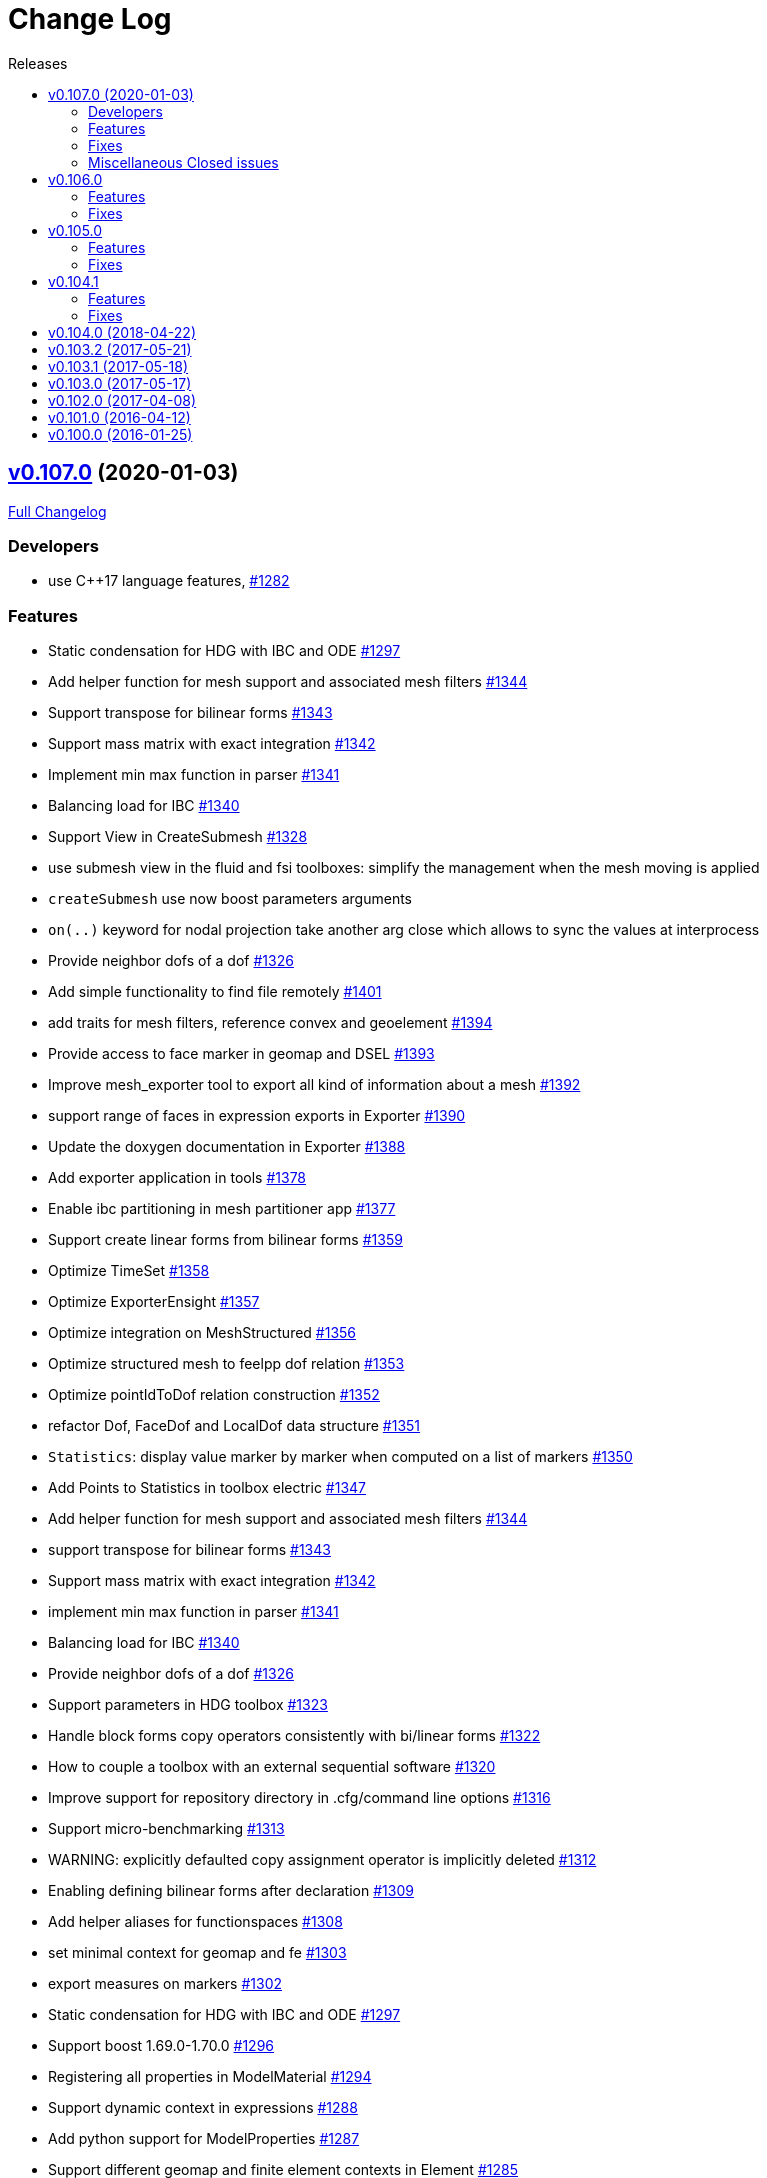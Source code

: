// -*- mode: adoc -*-
[[change-log]]
= Change Log
:toc: left
:toc-title: Releases
:toclevels: 2
:pp: {plus}{plus}
:feelpp: Feel{pp}
:uri-issue: https://github.com/feelpp/feelpp/issues
:uri-pull: https://github.com/feelpp/feelpp/pull
:uri-toolbox-issue: https://github.com/feelpp/toolbox/issues


[[v0.106.0-2019-02-05]]
== https://github.com/feelpp/feelpp/tree/v0.107.0[v0.107.0] (2020-01-03)

https://github.com/feelpp/feelpp/compare/v0.106.0...v0.107.0[Full Changelog]

=== Developers

* use C++17 language features, {uri-issue}/1282[#1282]

=== Features

* Static condensation for HDG with IBC and ODE {uri-issue}/1297[#1297]
* Add helper function for mesh support and associated mesh filters {uri-issue}/1344[#1344]
* Support transpose for bilinear forms {uri-issue}/1343[#1343]
* Support mass matrix with exact integration {uri-issue}/1342[#1342]
* Implement min max function in parser {uri-issue}/1341[#1341]
* Balancing load for IBC {uri-issue}/1340[#1340]
* Support View in CreateSubmesh {uri-issue}/1328[#1328]
* use submesh view in the fluid and fsi toolboxes: simplify the management when the mesh moving is applied
* `createSubmesh` use now boost parameters arguments
* `on(..)` keyword for nodal projection take another arg close which allows to sync the values at interprocess
* Provide neighbor dofs of a dof {uri-issue}/1326[#1326]
* Add simple functionality to find file remotely {uri-issue}/1401[#1401]
* add traits for mesh filters, reference convex and geoelement {uri-issue}/1394[#1394]
* Provide access to face marker in geomap and DSEL {uri-issue}/1393[#1393]
* Improve mesh_exporter tool to export all kind of information about a mesh {uri-issue}/1392[#1392]
* support range of faces in expression exports in Exporter {uri-issue}/1390[#1390]
* Update the doxygen documentation in Exporter {uri-issue}/1388[#1388]
* Add exporter application in tools {uri-issue}/1378[#1378]
* Enable ibc partitioning in mesh partitioner app {uri-issue}/1377[#1377]
* Support create linear forms from bilinear forms  {uri-issue}/1359[#1359]
* Optimize TimeSet {uri-issue}/1358[#1358]
* Optimize ExporterEnsight  {uri-issue}/1357[#1357]
* Optimize integration on MeshStructured {uri-issue}/1356[#1356]
* Optimize structured mesh to feelpp dof relation {uri-issue}/1353[#1353]
* Optimize pointIdToDof relation construction {uri-issue}/1352[#1352]
* refactor Dof, FaceDof and LocalDof data structure {uri-issue}/1351[#1351]
* `Statistics`: display value marker by marker when computed on a list of markers {uri-issue}/1350[#1350]
* Add Points to Statistics in toolbox electric {uri-issue}/1347[#1347]
* Add helper function for mesh support and associated mesh filters {uri-issue}/1344[#1344]
* support transpose for bilinear forms {uri-issue}/1343[#1343]
* Support mass matrix with exact integration {uri-issue}/1342[#1342]
* implement min max function in parser {uri-issue}/1341[#1341]
* Balancing load for IBC  {uri-issue}/1340[#1340]
* Provide neighbor dofs of a dof {uri-issue}/1326[#1326]
* Support parameters in HDG toolbox  {uri-issue}/1323[#1323]
* Handle block forms copy operators consistently with bi/linear forms {uri-issue}/1322[#1322]
* How to couple a toolbox with an external sequential software {uri-issue}/1320[#1320]
* Improve support for repository directory in .cfg/command line options {uri-issue}/1316[#1316]
* Support micro-benchmarking {uri-issue}/1313[#1313]
* WARNING: explicitly defaulted copy assignment operator is implicitly deleted     {uri-issue}/1312[#1312]
* Enabling defining bilinear forms after declaration {uri-issue}/1309[#1309]
* Add helper aliases for functionspaces {uri-issue}/1308[#1308]
* set minimal context for geomap and fe {uri-issue}/1303[#1303]
* export measures on markers {uri-issue}/1302[#1302]
* Static condensation for HDG with IBC and ODE {uri-issue}/1297[#1297]
* Support boost 1.69.0-1.70.0 {uri-issue}/1296[#1296]
* Registering all properties in ModelMaterial {uri-issue}/1294[#1294]
* Support dynamic context in expressions {uri-issue}/1288[#1288]
* Add python support for ModelProperties  {uri-issue}/1287[#1287]
* Support different geomap and finite element contexts in Element {uri-issue}/1285[#1285]
* Bump up C{pp} language level to C{pp}17 {uri-issue}/1282[#1282]
* Update address sanitizer support {uri-issue}/1281[#1281]
* Implement update function in snes solver {uri-issue}/1277[#1277]
* Add MSO4SC blueprints for Feel{pp} toolboxes {uri-issue}/1176[#1176]
* Add += -= operators with piecewise constant functions to elements of function spaces   {uri-issue}/1088[#1088]
* Add concurrency in bilinear forms {uri-issue}/1057[#1057]
* provide normal component evaluation of an expression in the language {uri-issue}/1014[#1014]
* performance drop in integrals on internal faces between data on different but related meshes {uri-issue}/1011[#1011]
* Re-organization of code in benchmarks {uri-issue}/1001[#1001]
* support task parallelism in StaticCondensation {uri-issue}/1000[#1000]
* Describe simulation using json {uri-issue}/943[#943]
* Perform performance assessment of HDG/Static Condensation framework {uri-issue}/910[#910]
* Create function space from a range of elements {uri-issue}/884[#884]
* Support Holo3 Binary Files {uri-issue}/831[#831]
* Support HDG Stencil {uri-issue}/819[#819]
* testsuite {uri-issue}/778[#778]
* support Eigen::Tensor to handle high dimensional tensor computations in finite element {uri-issue}/739[#739]
* bdf - default behavior {uri-issue}/726[#726]
* Cmake does not warn when libcln is not found.
{uri-issue}/680[#680]
* Reporting framework {uri-issue}/607[#607]
* Support cereal for serialization rather than boost.serialisation {uri-issue}/487[#487]
* add `altitude\(\)` keyword {uri-issue}/468[#468]
* data directory {uri-issue}/432[#432]
* Support MKL (starting from v11) {uri-issue}/420[#420]
* Improve Navier-Stokes solver benchmark {uri-issue}/347[#347]
* Special compliant treatment  {uri-issue}/316[#316]
* Support for material conditions framework {uri-issue}/285[#285]
* Support for boundary condition framework {uri-issue}/284[#284]
* Refactor CRB/Model interface {uri-issue}/283[#283]
* Reduce compilation memory footprint {uri-issue}/279[#279]
* Refactor GeoTool {uri-issue}/277[#277]
* Refactor GeoND, GeoEntity and GeoElement {uri-issue}/235[#235]
* Port Feel{pp} on Windows {uri-issue}/65[#65]
* Feature/exporter timeset refactoring {uri-pull}/1380[#1380] (https://github.com/vincentchabannes[vincentchabannes])
* Optimize/holo3 {uri-pull}/1360[#1360] (https://github.com/prudhomm[prudhomm])
* Feature/sc geomap #1297 {uri-pull}/1330[#1330] (https://github.com/prudhomm[prudhomm])




=== Fixes

* [**feelpp**] refactoring of OperatorLagrangeP1 see {uri-pull}/1331[#1331]
* [**feelpp**] fixes {uri-pull}/1335[#1335]
* [**feelpp**] fixes {uri-pull}/1071[#1071]
* [**feelpp**] reduce memory footprint in mesh {uri-issue}/1317[#1317] : measures are only stored for elements entity, other sub-entities compute measure on the fly.
* Support clang 9 {uri-issue}/1386[#1386]
* Support PETSc 3.10, 3.11 and 3.12 {uri-issue}/1385[#1385]
* expression compiler should default to g{pp}  {uri-issue}/1383[#1383]
* Installation of python scripts in quickstart is broken {uri-issue}/1382[#1382]
* Option `gmsh.scale` doesn't work when a mesh is load with a geo file {uri-issue}/1366[#1366]
* Trim special characters in CSV files {uri-issue}/1345[#1345]
* Bug in OperatorInterpolation in case of sibling meshes {uri-issue}/1319[#1319]
* bug in operator+= when applying it on self {uri-issue}/1310[#1310]
* FluidMechanics toolbox crashes with Stokes model {uri-issue}/1306[#1306]
* Support C{pp}17 with libc{pp} {uri-issue}/1299[#1299]
* Integral Boundary Condition in parallel fail in sc-geomap {uri-issue}/1290[#1290]
* Buildkite pipelines do not fail on failures {uri-issue}/1283[#1283]
* MUMPS support  is broken in parallel on ubuntu/cosmic with petsc 3.9 {uri-issue}/1276[#1276]
* Support boost 1.68 {uri-issue}/1247[#1247]
* Multifluid test case broken  {uri-issue}/1199[#1199]
* singularity build fails {uri-issue}/1044[#1044]
* Travis report successful build whereas the build failed {uri-issue}/1015[#1015]
* Review and fix Octave wrappers {uri-issue}/850[#850]
* matMatMult (petsc) {uri-issue}/789[#789]
* Exporter ensightgold with option ensightgold.save-face {uri-issue}/665[#665]
* Troubles with ginac on macos/macport {uri-issue}/522[#522]
* FTE in test_solve_leak  in parallel {uri-issue}/265[#265]
* Gmsh refine by splitting is buggy in 3D {uri-issue}/175[#175]
* CDash {uri-issue}/141[#141]

=== Miscellaneous Closed issues

* Clean fmu/fmi support and support FMI generated by OpenModelica 1.13/1.14 https://github.com/feelpp/feelpp/issues/1399[#1399]
* thermoelectric toolbox test fails in nonlinear https://github.com/feelpp/feelpp/issues/1398[#1398]
* Add FMILib as contrib submodule https://github.com/feelpp/feelpp/issues/1397[#1397]
* add mesh_exporter tool documentation https://github.com/feelpp/feelpp/issues/1391[#1391]
* Add support for parameters in Statistics expression https://github.com/feelpp/feelpp/issues/1355[#1355]
* feelpp_toolbox_thermoelectric fails with 2 domains (1 for electric, 2 for electric) https://github.com/feelpp/feelpp/issues/1339[#1339]
* Running  feelpp_toolbox_thermoelectric with --case.config-file crash https://github.com/feelpp/feelpp/issues/1338[#1338]
* bug in dynamic context expression https://github.com/feelpp/feelpp/issues/1335[#1335]
* HDG toolbox : Robin BC yielding high error https://github.com/feelpp/feelpp/issues/1333[#1333]
* Support View in CreateSubmesh https://github.com/feelpp/feelpp/issues/1328[#1328]
* Sympy generates numbers with L suffix not supported by Ginac https://github.com/feelpp/feelpp/issues/1321[#1321]
* Configure line search type in snes with the command line https://github.com/feelpp/feelpp/issues/1311[#1311]
* Setting the options prefix for the HDG toolbox apps https://github.com/feelpp/feelpp/issues/1292[#1292]
* Add test for polynomial context https://github.com/feelpp/feelpp/issues/1286[#1286]
* Problem with FeelFMI - wrong results https://github.com/feelpp/feelpp/issues/1278[#1278]
* Add support for Gmsh 4 https://github.com/feelpp/feelpp/issues/1267[#1267]
* Compute elements sets with marked entities https://github.com/feelpp/feelpp/issues/1263[#1263]
* Install, rename and document screenshot python script https://github.com/feelpp/feelpp/issues/1253[#1253]
* update cmake policy CMP0045 https://github.com/feelpp/feelpp/issues/1232[#1232]
* FMU export and XML file associated the model https://github.com/feelpp/feelpp/issues/1132[#1132]
* Update log directory https://github.com/feelpp/feelpp/issues/1104[#1104]
* Undeclared identifier with nlopt https://github.com/feelpp/feelpp/issues/1093[#1093]
* FTBS CRB: biosavart not compiling/linking https://github.com/feelpp/feelpp/issues/1066[#1066]
* Support singularity @ mesostra https://github.com/feelpp/feelpp/issues/961[#961]
* Getting more done in GitHub with ZenHub https://github.com/feelpp/feelpp/issues/906[#906]
* testsuite/feelpde: missing model files https://github.com/feelpp/feelpp/issues/905[#905]
* add a version number to installed libs https://github.com/feelpp/feelpp/issues/901[#901]
* Add an option for max dimension of the fluid model https://github.com/feelpp/feelpp/issues/899[#899]
* Create small tests for toolboxes applications to be run after compilation https://github.com/feelpp/feelpp/issues/857[#857]
* FindPETSc.cmake https://github.com/feelpp/feelpp/issues/734[#734]
* Eigen solver issue in parallel https://github.com/feelpp/feelpp/issues/719[#719]
* Several tests segfault when not using mpiexec https://github.com/feelpp/feelpp/issues/563[#563]
* Add support for nx,ny,nz in Ginac to provide the normal components  https://github.com/feelpp/feelpp/issues/558[#558]
* Ginac : Using the same filename doesn't update the expression https://github.com/feelpp/feelpp/issues/542[#542]
* How to build a pdf for the doc of feelpp?
https://github.com/feelpp/feelpp/issues/540[#540]
* Turek compile failed, Please help https://github.com/feelpp/feelpp/issues/504[#504]
* Suggestion on an alternative place for user discussion https://github.com/feelpp/feelpp/issues/493[#493]
* Port Feel{pp} on BGQ system (fermi/turing) https://github.com/feelpp/feelpp/issues/351[#351]
* Inspection method -- coercivity constant -- EIM https://github.com/feelpp/feelpp/issues/333[#333]
* Optimal PETSc configuration in Debian/Ubuntu https://github.com/feelpp/feelpp/issues/286[#286]
* Boost/feel{pp} compilation documentation https://github.com/feelpp/feelpp/issues/215[#215]

*Merged pull requests:*

* update parameter values for initial conditions https://github.com/feelpp/feelpp/pull/1389[#1389] (https://github.com/romainhild[romainhild])
* Compiling with PETSc master and no HDF5 https://github.com/feelpp/feelpp/pull/1379[#1379] (https://github.com/prj-[prj-])
* Fix/boost171 https://github.com/feelpp/feelpp/pull/1376[#1376] (https://github.com/prudhomm[prudhomm])
* Compilation failing on macOS with clang{pp} https://github.com/feelpp/feelpp/pull/1370[#1370] (https://github.com/prj-[prj-])
* Fix sign [ci skip] https://github.com/feelpp/feelpp/pull/1367[#1367] (https://github.com/lsala[lsala])
* Feature/toolboxes initialconditions save https://github.com/feelpp/feelpp/pull/1362[#1362] (https://github.com/vincentchabannes[vincentchabannes])
* Sala patch develop https://github.com/feelpp/feelpp/pull/1336[#1336] (https://github.com/prudhomm[prudhomm])

        

[[v0.106.0-2019-02-05]]
== v0.106.0
https://github.com/feelpp/feelpp/tree/v0.106.0[v0.106.0] (2019-02-05)

https://github.com/feelpp/feelpp/compare/v0.105.0...v0.106.0[Full Changelog]

=== Features

* Massive reorganization of {feelpp}, {uri-issue}/1208[#1208]
** enforce modern cmake in the process of the organization see , {uri-issue}/1212[#1212]
* [**pyfeelpp**] python support for {feelpp}, see Epic {uri-issue}/930[#930]
** core: Environment, WorldComm, RemoteData, OptionsDescription, Info
** mesh: Mesh, ranges(elements and faces)
** discr: FunctionSpace, FunctionSpace::Element
** ts: TSBase
** exporter: Exporter
* [**pyfeelpptoolboxes**] python support for {feelpp} toolboxes, see Epic {uri-issue}/930[#930]
** toolbox/modelcore: ModelBase, ModelAlgebraic, ModelNumerical
** toolboxes: fluid, solid, electric, heat
** toolboxes/fluid: FluidMechanics
** toolboxes/solid: SolidMechanics
* [**toolbox**] refactoring of gls stabilization in the `fluid` and `heat` toolboxes : now the `heatfluid` toolbox with natural convection can use Galerkin Least Square stabilization(gls).
* [ `toolbox` ] improve FSI toolbox, refactorize, move code from solid to fsi
* [**toolbox**] implement Statistics post-process  {uri-toolbox-issue}/85[#85]
* [**toolbox**] add pre/post solve interface with Linear/Picard solver
* [**testsuite**] more than 400 tests run everyday successfully via buildkite
* [**testsuite**] fix curl in 2D, it is the scalar curl now {uri-issue}/1227[#1227]
* [**feelpp**] Support dofs elimination with on keyword for range of entity with same mesh dim see {uri-issue}/1252[#1252]
* [**feelpp**,**toolboxes**] Add feature to handle multiple markers in boundary condition see {uri-issue}/1243[#1243]
* [**feelpp**] Implement a first version of an automatic journal reporting see {uri-pull}/1222[#1222]

=== Fixes

* [**feelpp**] improve support for g++-8
* [**all**] port to clang++-7
* [**all**] boost::shared_ptr has been replaced by std::shared_ptr {uri-issue}/1202[#1202]
* [**feel/**] Fix support of filename_is_dot and filename_is_dot_dot in boost filesystem with boost 1.61 and 1.62 see {uri-issue}/[#1191]
* [**toolbox**] remove rho scaling in fluid incompressibilty equation (cherry pick from feature/ls)
* [**all**] support boost from 1.61 to 1.67, see {uri-issue}/1147[#1147]
* [**all**] support up to PETSc/SLEPc 3.9 see {uri-issue}/1166[#1166] and {uri-issue}/1139[#1139]
* [**feelpp**] Crash with nodal projection by using a mesh range on Points or Edges in 3d see {uri-issue}/1250[#1250]
* [**feelpp/tools/scripts/Paraview**] screenshot python script runs with both python2 and python3
* [**feelpp**] fix geomap on subentities with co-dimension greater than 1 (eg edges and points) see {uri-issue}/1254[#1254]

[[v0.105.0-2018-06-20]]
== v0.105.0
https://github.com/feelpp/feelpp/tree/v0.105.0[v0.105.0] (2018-06-20)

https://github.com/feelpp/feelpp/compare/v0.104.0...v0.105.0[Full Changelog]

=== Features

* [**feel/**] augment `case` section options for application, `case.dimension`, `case.discretization`, `case.config-file`.
* [**feel/**] remote data handling via github and girder, support testcase by directory, see  issues {uri-issue}/1116[#1116] {uri-issue}/1121[#1121] and {uri-pull}/1164[PR #1164].
* [**feel/**] dynamic quadrature, see issue {uri-issue}/571[#571] and {uri-pull}/747[PR #747], see link:http://docs.feelpp.org/dev/0.105/reference/Integrals/README/[documentation]
* [**feel/**] support for arbitrary number of expressions defined as symbols in symbolic expressions, see {uri-issue}/1174[#1174]
* [**quickstart/**] Add pure traction elasticity example using Lagrange Multiplier
* [**toolbox/**] some toolboxes have now only one executable supporting 2d and 3d, use `case.dimension=2|3` to indicate the dimension. The list is here:
** `fluid`
** `solid`
** `heat`
** `heatfluid`
** `thermoelectric`
* [**toolbox/**] continued effort on toolboxes refactoring, see {uri-pull}/1165[PR 1165]
** add new user functions for assembly process of matrix/rhs in order to add specific terms in multiphics toolboxes
** up fluid : add non-Newtonian properties in json + fix power law with min/max viscosity values
** major up of fsi toolbox :
*** start code refactoring (work in progress)
*** fix coupling type Nitsche, robin-robin and variants
*** major changes/improvements of fsi coupling robin-neumann generalized
* [**toolbox/**] support norm computation in json files in PostProcessing section see   {uri-issue}/1172[#1172]
* [**toolbox/**] export matrices and vectors from toolboxes {uri-issue}/1169[#1169]


=== Fixes

* [**feel/**] Fix newmark restart if a frequency is used
* [**feel/**] Update MeshMover on ghost element see {uri-issue}/1173[#1173]
* [**feel/**] Fix partitioner crash in Gmsh with number of partitions is set to 1
* [**feel/**] Trailing slashes in remote data path make app crash {uri-issue}/1183[#1183]
* [**feel/**] Fixes docker build of feelpp projects due to git-lfs {uri-issue}/1183[#1186]

[[v0.104.1-2018-05-xx]]
== v0.104.1
https://github.com/feelpp/feelpp/tree/v0.104.1[v0.104.1] (2018-06-20)

https://github.com/feelpp/feelpp/compare/v0.104.0...v0.104.1[Full Changelog]

=== Features

* [**quickstart/**] Add cantilever example for quickstart elasticity code in 2D
* [**quickstart/**] Fix Laplacian example in 3D

=== Fixes

* [**feel/**] Fix newmark restart if a frequency is used

[[v0.104.0-2018-04-22]]
== https://github.com/feelpp/feelpp/tree/v0.104.0[v0.104.0] (2018-04-22)

https://github.com/feelpp/feelpp/compare/v0.103.2...v0.104.0[Full
Changelog]

*Implemented enhancements:*

* make quickstart checker less verbose
{uri-issue}/1145[#1145]
* How to save several objects using export-scene-macro.py
{uri-issue}/1129[#1129]
* Support changing json files from command line
{uri-issue}/1122[#1122]
* Add feelpp_fmi_runfmu
{uri-issue}/1119[#1119]
* Add test for FMU model
{uri-issue}/1118[#1118]
* Question on CRB {uri-issue}/1101[#1101]
* Problem with using python3 on atlas
{uri-issue}/1086[#1086]
* OpenModelica cmake detection
{uri-issue}/1085[#1085]
* Instantiate Mesh<> {uri-issue}/1084[#1084]
* Support PETSc 3.8 {uri-issue}/1068[#1068]
* ModelCrbBase does not have any output method
{uri-issue}/1062[#1062]
* ModelCrbBase does not have any output method
{uri-issue}/1062[#1062]
* Allow to have multiple physics by material
{uri-issue}/1052[#1052]
* Allow comments in feelpp_add_application TESTS
{uri-issue}/1035[#1035]
* Checker should say whether the results have been really checked or not
{uri-issue}/1034[#1034]
* Add many testcases for a given application
{uri-issue}/1033[#1033]
* Avoid to reload on disk the cfg files
{uri-issue}/1032[#1032]
* Add Checker testcase for quickstart Stokes
{uri-issue}/1029[#1029]
* Add helper alias class for Eigen data structures
{uri-issue}/1023[#1023]
* Add polynomial traits polymomial_order and is_linear_polynomial
{uri-issue}/1022[#1022]
* update and improve compile time context
{uri-issue}/1021[#1021]
* Problems in fixed point for CRB
{uri-issue}/1016[#1016]
* support leaks sanitizer suppression file in Debug mode
{uri-issue}/1008[#1008]
* Refactor Factory to use std::unique_ptr
{uri-issue}/1006[#1006]
* Refactor Gmsh factory to avoid leaks
{uri-issue}/1004[#1004]
* Use Address Sanitizer in Debug Mode
{uri-issue}/1003[#1003]
* support static condensation at runtime
{uri-issue}/999[#999]
* make MatrixSparse and Vector support enable_shared__from_this
{uri-issue}/996[#996]
* make VectorBlock<> a Vector<>
{uri-issue}/995[#995]
* decay numerical type in cst/cst_ref
{uri-issue}/989[#989]
* install HDG toolbox applications
{uri-issue}/987[#987]
* Implement Checker class to verify numerical results from result
database {uri-issue}/986[#986]
* provide Mesh trait such as is_mesh and is_mesh_v
{uri-issue}/985[#985]
* add free functions topodim() realdim() on meshes
{uri-issue}/984[#984]
* add order() member function to base class FiniteElement
{uri-issue}/983[#983]
* add support for polyfit : least square and interpolation
{uri-issue}/982[#982]
* add support exp, log, log10 on std::vector
{uri-issue}/981[#981]
* Enhance crbonlinerun interface
{uri-issue}/978[#978]
* Support hdf5 format to save PETSc vectors
{uri-issue}/972[#972]
* How to set entries of algebraic representation in linear forms
{uri-issue}/971[#971]
* Provide random integer generator between min and max
{uri-issue}/970[#970]
* build mesh from list of elements
{uri-issue}/968[#968]
* Add more information in Feel++Config
{uri-issue}/967[#967]
* Enable testsuite as separate Feel++ project
{uri-issue}/966[#966]
* build and deploy testsuite using buildkite and docker
{uri-issue}/965[#965]
* Support mesh partitioner by markers
{uri-issue}/954[#954]
* add support the mongo c++ driver
{uri-issue}/953[#953]
* Fix expansion calls {uri-issue}/951[#951]
* cleanup warnings in eim and crb about missing override
{uri-issue}/950[#950]
* support load/modify last CRB DB online and offline
{uri-issue}/946[#946]
* Add feelpp version in docker tags
{uri-issue}/938[#938]
* refactor options for crb,eim scm and pod
{uri-issue}/928[#928]
* Add support for DEIM {uri-issue}/925[#925]
* Support plugin system for CRB application
{uri-issue}/913[#913]
* Add support MatrixCondensed and VectorCondensed
{uri-issue}/909[#909]
* Add support for cmake flags in dockerization scripts
{uri-issue}/907[#907]
* Add FMI support {uri-issue}/904[#904]
* Refactor SER algorithm
{uri-issue}/876[#876]
* Support smart storage/replay of offline eim/deim data
{uri-issue}/866[#866]
* Provide static condensation framework
{uri-issue}/811[#811]
* Support divergence of matrix fields
{uri-issue}/730[#730]
* Support MPI synchronization in Vector
{uri-issue}/671[#671]
* Information about Resolution/Preconditioner
{uri-issue}/576[#576]
* Use Ginac expressions in CRB framework
{uri-issue}/317[#317]
* Support for PETSc fieldsplit preconditioners
{uri-issue}/231[#231]
* Support for PETSc fieldsplit preconditioners
{uri-issue}/231[#231]
* feelpp_P3P2P3_heatns_natural_convection_cavity_3d_crb
{uri-issue}/153[#153]
* Update CRB framework so that we can infer models properties
{uri-issue}/14[#14]
* Feature/deim {uri-pull}/1135[#1135]
(https://github.com/jbwahl[jbwahl])
* Feature/cleanup {uri-pull}/1092[#1092]
(https://github.com/prudhomm[prudhomm])
* Feature/rb-load {uri-pull}/952[#952]
(https://github.com/prudhomm[prudhomm])
* Feature/rb-load {uri-pull}/952[#952]
(https://github.com/prudhomm[prudhomm])
* Feature/rb-load {uri-pull}/952[#952]
(https://github.com/prudhomm[prudhomm])
* Working on SER : {uri-pull}/880[#880]
(https://github.com/jbwahl[jbwahl])
* deim {uri-pull}/849[#849]
(https://github.com/prudhomm[prudhomm])

*Fixed bugs:*

* failed to compile feelpp/omc
{uri-issue}/1138[#1138]
* CRB load the database in the constructor
{uri-issue}/1120[#1120]
* Problem with using python3 on atlas
{uri-issue}/1086[#1086]
* Singularity images fail to build
{uri-issue}/1075[#1075]
* Change existing code to deal with function space on range
{uri-issue}/1074[#1074]
* feelpp_test_productspaces fails with petsc error
{uri-issue}/1072[#1072]
* Deadlock in DEIM using linftyNorm for vectors
{uri-issue}/1058[#1058]
* Bug with expansion {uri-issue}/1041[#1041]
* Toolboxes with Newton solver are broken
{uri-issue}/1019[#1019]
* NLopt is not working anymore
{uri-issue}/1018[#1018]
* DEIM: matrix B non invertible
{uri-issue}/1012[#1012]
* fix address issues and memory leaks
{uri-issue}/1007[#1007]
* Memory leak in MatrixPetscMPI
{uri-issue}/1005[#1005]
* crash in block matrix zero stencil
{uri-issue}/1002[#1002]
* Convergence tests broken in benchmarks/hdg
{uri-issue}/998[#998]
* Crash of thermoelectric CRB online application
{uri-issue}/991[#991]
* invalid eim expression in CRB thermoelectric application
{uri-issue}/990[#990]
* ship headers for mesh adaptation
{uri-issue}/969[#969]
* Fix expansion calls {uri-issue}/951[#951]
* FTBS in Feel++ Toolboxes with ExpressionStringAtMarker
{uri-issue}/937[#937]
* make output too verbose (DL_OPEN message)
{uri-issue}/936[#936]
* Boost::DLL no available on Debian/Jessie with Boost 1.55
{uri-issue}/934[#934]
* Issue with installation information in info and cmake
{uri-issue}/926[#926]
* Error with exporter.element-spaces=P1 option
{uri-issue}/781[#781]
* fast marching crashes in periodic
{uri-issue}/681[#681]
* Ginac expression in myexpression.cpp
{uri-issue}/584[#584]
* Problem with projection of a component of a product space element
{uri-issue}/465[#465]
* CRB construction on a model using EIM in //
{uri-issue}/344[#344]
* error when load an element_type from a database
{uri-issue}/40[#40]

*Closed issues:*

* update toolbox examples
{uri-issue}/1144[#1144]
* Missing link on Feel++ book on how to Compile Boost C++ library
{uri-issue}/1141[#1141]
* SER should assemble the model after each EIM offline step
{uri-issue}/1130[#1130]
* Document Feel++ Tosca Files V1
{uri-issue}/1112[#1112]
* Framework OpenModelica Feel++
{uri-issue}/1109[#1109]
* latest toolboxes FTBS on Debian/Testing
{uri-issue}/1107[#1107]
* Check fail in DataMap constructor for sequential build in //
{uri-issue}/1106[#1106]
* Wrong results for unsteady MixedElasticity solved with static
condensation in parallel
{uri-issue}/1098[#1098]
* Wrong results for unsteady MixedPoisson with static condensation
solved in parallel {uri-issue}/1097[#1097]
* latest dev version FTBS on Debian/Testing: gflags error
{uri-issue}/1095[#1095]
* FTBS in feature/rb-uid-db
{uri-issue}/1077[#1077]
* latest feelpp FTBS during cmake stage
{uri-issue}/1076[#1076]
* FTBS Feature/Deim {uri-issue}/1073[#1073]
* feelpp_mesh_partitioner does not work for med meshes
{uri-issue}/1063[#1063]
* DEIM : add options to store Tensors during greedy
{uri-issue}/1048[#1048]
* DEIM : add option to store solutions on disk (NL problems)
{uri-issue}/1047[#1047]
* Problem with unsteady MixedElasticity in the new version (with SC)
{uri-issue}/1038[#1038]
* Update submodule via cmake only after a clone.
{uri-issue}/1036[#1036]
* GMSH install fails due to change of versioning system
{uri-issue}/1031[#1031]
* Factorize cmake submodule clone/update
{uri-issue}/1030[#1030]
* Fix exporter error for MixedPoisson with P>=3
{uri-issue}/1027[#1027]
* add casting function for class enum
{uri-issue}/1020[#1020]
* Bump up version of Eigen3
{uri-issue}/1013[#1013]
* Add Material info into boundary conditions
{uri-issue}/992[#992]
* Exporter in a `for` loop
{uri-issue}/976[#976]
* Move Singularity builds to a specific buildkite pipeline
{uri-issue}/975[#975]
* Effective online phase for DEIM
{uri-issue}/974[#974]
* Submesh creation : conservation of elements ID
{uri-issue}/973[#973]
* Singularity build fails
{uri-issue}/964[#964]
* Generate a unique id in parallel
{uri-issue}/963[#963]
* Mesostra Feel++ support
{uri-issue}/962[#962]
* Issue with fftw using mpirun on a mesostra compute node
{uri-issue}/960[#960]
* Add support for llvm >= 3.9 and clang using gcc6 at unistra
{uri-issue}/958[#958]
* Problem with EIM in non linear thermoelectric app
{uri-issue}/957[#957]
* Ipopt support broken {uri-issue}/956[#956]
* Feel++ contrib system does not scale
{uri-issue}/955[#955]
* Compilation error with Lambda expression and matrix multiplication
{uri-issue}/944[#944]
* Add MongoDB support {uri-issue}/941[#941]
* Update nlopt interface
{uri-issue}/931[#931]
* implement unique ids for CRB DB
{uri-issue}/929[#929]
* Support crb_add_library
{uri-issue}/927[#927]
* toolbox:te {uri-issue}/922[#922]
* Run a minimal exemple in a docker
{uri-issue}/902[#902]
* HDG : support static condensation with dynamic product space
{uri-issue}/867[#867]
* Make ParameterSpace dynamic
{uri-issue}/780[#780]

*Merged pull requests:*

* Feature/omc {uri-pull}/1134[#1134]
(https://github.com/jbwahl[jbwahl])
* Feature/toolboxes refactoring
{uri-pull}/1128[#1128]
(https://github.com/vincentchabannes[vincentchabannes])
* Feature/crbblock {uri-pull}/1127[#1127]
(https://github.com/romainhild[romainhild])
* Fix Stokes/Stationary conflict
{uri-pull}/1126[#1126]
(https://github.com/metivett[metivett])
* Feature/bdf reverse {uri-pull}/1123[#1123]
(https://github.com/gdolle[gdolle])
* Feature/ls refactoring
{uri-pull}/1113[#1113]
(https://github.com/vincentchabannes[vincentchabannes])
* Feature/doftable mpi {uri-pull}/1102[#1102]
(https://github.com/vincentchabannes[vincentchabannes])
* add modeloutput class to manage crb output
{uri-pull}/1099[#1099]
(https://github.com/romainhild[romainhild])
* Feature/cmake toolboxes detection
{uri-pull}/1094[#1094]
(https://github.com/vincentchabannes[vincentchabannes])
* Add openmodelica header directory #1085
{uri-pull}/1090[#1090]
(https://github.com/jbwahl[jbwahl])
* Fix1063 {uri-pull}/1089[#1089]
(https://github.com/Trophime[Trophime])
* Feature/crb rbspace {uri-pull}/1083[#1083]
(https://github.com/vincentchabannes[vincentchabannes])
* Feature/crb uid db {uri-pull}/1082[#1082]
(https://github.com/vincentchabannes[vincentchabannes])
* Feature/deim {uri-pull}/1081[#1081]
(https://github.com/jbwahl[jbwahl])
* Feature/issue1052 {uri-pull}/1053[#1053]
(https://github.com/romainhild[romainhild])
* Feature/crb plugin {uri-pull}/1050[#1050]
(https://github.com/vincentchabannes[vincentchabannes])
* Feature/checker {uri-pull}/1046[#1046]
(https://github.com/prudhomm[prudhomm])
* Fix py3k PYTHON_VERSION detection
{uri-pull}/1043[#1043]
(https://github.com/jschueller[jschueller])
* fix issue #1041 {uri-pull}/1042[#1042]
(https://github.com/romainhild[romainhild])
* fix issue #1016 {uri-pull}/1040[#1040]
(https://github.com/romainhild[romainhild])
* Feature/cmake contrib clean
{uri-pull}/1017[#1017]
(https://github.com/gdolle[gdolle])
* Feature/functionspace on range
{uri-pull}/997[#997]
(https://github.com/vincentchabannes[vincentchabannes])
* Feature/mesh memredux {uri-pull}/980[#980]
(https://github.com/vincentchabannes[vincentchabannes])
* Fix ftbs manual {uri-pull}/933[#933]
(https://github.com/Trophime[Trophime])
* Feature/bs rb2 {uri-pull}/932[#932]
(https://github.com/romainhild[romainhild])
* Crb saddle point {uri-pull}/845[#845]
(https://github.com/prudhomm[prudhomm])
* Feature/hdg sc {uri-pull}/813[#813]
(https://github.com/prudhomm[prudhomm])

[[v0.103.2-2017-05-21]]
== https://github.com/feelpp/feelpp/tree/v0.103.2[v0.103.2] (2017-05-21)


https://github.com/feelpp/feelpp/compare/v0.103.1...v0.103.2[Full
Changelog]

*Closed issues:*

* FTBS from Feel++ tarballs
{uri-issue}/903[#903]
* Missing hpddm and others from source archive tarball
{uri-issue}/893[#893]

[[v0.103.1-2017-05-18]]
== https://github.com/feelpp/feelpp/tree/v0.103.1[v0.103.1] (2017-05-18)


https://github.com/feelpp/feelpp/compare/v0.103.0...v0.103.1[Full
Changelog]

[[v0.103.0-2017-05-17]]
== https://github.com/feelpp/feelpp/tree/v0.103.0[v0.103.0] (2017-05-17)


https://github.com/feelpp/feelpp/compare/v0.102.0...v0.103.0[Full
Changelog]

*Implemented enhancements:*

* Provide containerization tools for subprojects
{uri-issue}/896[#896]
* Support manual pages for applications
{uri-issue}/889[#889]
* Support intersection of entity sets
{uri-issue}/883[#883]
* Provide empty mesh shared and unique ptr construction
{uri-issue}/879[#879]
* Support automated github release scripts
{uri-issue}/875[#875]
* Add support for Advection-Diffusion-Reaction in quickstart
{uri-issue}/873[#873]
* Support terminal colors
{uri-issue}/786[#786]
* Support Altair development environment
{uri-issue}/776[#776]
* Use Boost.Log instead of google/glog
{uri-issue}/732[#732]
* Replace ordered containers by hashed container in geometric elements
{uri-issue}/723[#723]
* Optimize interprocessfaces()
{uri-issue}/721[#721]
* Provide a isInterProcess() property for faces
{uri-issue}/720[#720]
* Support SIMPLE preconditioner in Operator Framework for Stokes and
Navier-Stokes {uri-issue}/496[#496]
* Markers on submesh {uri-issue}/402[#402]
* Evaluate Precompiled Header support in Feel++
{uri-issue}/171[#171]

*Fixed bugs:*

* rpath not properly handled on platform like linux
{uri-issue}/895[#895]
* Installation process broken
{uri-issue}/887[#887]
* Issue with Neumann BC in Toolbox:TE
{uri-issue}/886[#886]
* Building apps on top of feelmodels FTBS using feelpp-toolboxes docker
images {uri-issue}/881[#881]
* Review and fix CRB codes
{uri-issue}/843[#843]
* Support two element mesh in parallel (e.g 2 processors)
{uri-issue}/822[#822]

*Closed issues:*

* Support parallel adaptive meshing
{uri-issue}/898[#898]
* install-feelpp-lib can't finish because of mesh_partitioner
{uri-issue}/882[#882]
* Move back Feel++ book into Feel++
{uri-issue}/853[#853]
* Port Feel++ on Finis Terrae @ CESGA
{uri-issue}/852[#852]
* Installation Error {uri-issue}/816[#816]
* Support reading Acusim Raw Mesh formats
{uri-issue}/706[#706]
* Fu convergence failure when reconstructing the preconditioner
{uri-issue}/628[#628]
* Feel++ Travis Deployment
{uri-issue}/624[#624]

*Merged pull requests:*

* Feature/nlopt {uri-pull}/897[#897]
(https://github.com/vincentchabannes[vincentchabannes])
* Feature/cmake dependencies
{uri-pull}/894[#894]
(https://github.com/vincentchabannes[vincentchabannes])
* Minor changes to cesga port in order to compile PETSc with MKL
{uri-pull}/891[#891]
(https://github.com/victorsndvg[victorsndvg])
* Feature/cmake dependencies
{uri-pull}/890[#890]
(https://github.com/vincentchabannes[vincentchabannes])
* Feature/cmake dependencies
{uri-pull}/888[#888]
(https://github.com/vincentchabannes[vincentchabannes])
* Feature/MeshStructured {uri-pull}/865[#865]
(https://github.com/LANTZT[LANTZT])

[[v0.102.0-2017-04-08]]
== https://github.com/feelpp/feelpp/tree/v0.102.0[v0.102.0] (2017-04-08)


https://github.com/feelpp/feelpp/compare/v0.101.1...v0.102.0[Full
Changelog]

*Implemented enhancements:*

* Support install rule in feelpp_add_application
{uri-issue}/842[#842]
* Add project name in feelpp application
{uri-issue}/841[#841]
* Reorganize models into toolboxes
{uri-issue}/839[#839]
* update Eigen3 {uri-issue}/828[#828]
* Improve interface to Gmsh mesh readers
{uri-issue}/826[#826]
* Improve interface to Gmsh mesh readers
{uri-issue}/826[#826]
* Provide Boost hana support
{uri-issue}/808[#808]
* Provide support for bi/linear forms on product of spaces
{uri-issue}/807[#807]
* Support mesh scaling to get proper dimension units
{uri-issue}/805[#805]
* Support loading a CSV file
{uri-issue}/802[#802]
* Improve expression Evaluator
{uri-issue}/797[#797]
* Support boost 1.61 {uri-issue}/794[#794]
* Add support for ipopt
{uri-issue}/791[#791]
* Add support for ipopt
{uri-issue}/791[#791]
* move log files to result directory
{uri-issue}/787[#787]
* Remove some files that are obsolete
{uri-issue}/773[#773]
* Support visibility attributes
{uri-issue}/772[#772]
* cleanup Ginac verbosity
{uri-issue}/771[#771]
* Add support for libc++ in linux
{uri-issue}/767[#767]
* Expose primal, dual and L2 preconditioners in CRBModel
{uri-issue}/766[#766]
* Move physical marker management to MeshBase
{uri-issue}/765[#765]
* Support automatic code reformatting according to Feel++ coding rules
{uri-issue}/763[#763]
* Support elementswithmarkedfaces
{uri-issue}/762[#762]
* CRB / PC {uri-issue}/759[#759]
* Support PETSc 3.7 {uri-issue}/756[#756]
* Provide the complement of a set of entities
{uri-issue}/754[#754]
* Support concatenation of entity sets
{uri-issue}/752[#752]
* Support add scalar quantity in Exporter interface
{uri-issue}/750[#750]
* Support buildkite {uri-issue}/748[#748]
* Supports Eigen::Tensor serialization
{uri-issue}/744[#744]
* support for med format for mesh
{uri-issue}/735[#735]
* Interpolate a dataset
{uri-issue}/733[#733]
* Support for io streams in parallel
{uri-issue}/715[#715]
* loadMesh behaviour when msh filename is wrong
{uri-issue}/668[#668]
* Update gflags/glog support
{uri-issue}/642[#642]
* Add support for external storage in FunctionSpace::Element
{uri-issue}/393[#393]
* Support variable expansion in options
{uri-issue}/391[#391]
* Move levelset core to feel++
{uri-issue}/390[#390]
* Move levelset core to feel++
{uri-issue}/390[#390]
* Feature/optimize mesh {uri-pull}/832[#832]
(https://github.com/prudhomm[prudhomm])
* Feature/optimize mesh {uri-pull}/832[#832]
(https://github.com/prudhomm[prudhomm])
* Feature/optimize {uri-pull}/830[#830]
(https://github.com/prudhomm[prudhomm])
* Feature/cmake gflags glog
{uri-pull}/825[#825]
(https://github.com/prudhomm[prudhomm])
* Simplifying some aspects of the runtime environment
{uri-pull}/788[#788]
(https://github.com/prudhomm[prudhomm])
* Feature/visibility {uri-pull}/783[#783]
(https://github.com/prudhomm[prudhomm])
* Feature/visibility {uri-pull}/783[#783]
(https://github.com/prudhomm[prudhomm])
* Feature/ls {uri-pull}/774[#774]
(https://github.com/prudhomm[prudhomm])
* Feature/crb clean {uri-pull}/745[#745]
(https://github.com/prudhomm[prudhomm])
* Feature/hdg {uri-pull}/712[#712]
(https://github.com/prudhomm[prudhomm])

*Fixed bugs:*

* CMake process fails from scratch at GINAC step
{uri-issue}/860[#860]
* FTBS on Debian/Testing with gcc 6.2.0
{uri-issue}/818[#818]
* FTBS on Debian/Testing with gcc 6.1.1
{uri-issue}/812[#812]
* Bug in blockns preconditioner when vector is not ghosted
{uri-issue}/755[#755]
* Bug in path of ensightgold scalar quantity file
{uri-issue}/751[#751]
* FTBS applications/crb/heat1d with g++ 4.8.2
{uri-issue}/267[#267]

*Closed issues:*

* Reduce quickstart to Laplacian and Stokes applications
{uri-issue}/837[#837]
* Split mesh_partitioner files to reduce memory cost at compilation
{uri-issue}/835[#835]
* Support staged compilation and installation
{uri-issue}/834[#834]
* Support nnz() member function in MatrixSparse class
{uri-issue}/821[#821]
* Bdf - Order > 1 {uri-issue}/814[#814]
* Update eigen3 {uri-issue}/809[#809]
* segfault with PtAP in sequential
{uri-issue}/806[#806]
* Support mesh for visualisation in MixedPoisson
{uri-issue}/804[#804]
* Support boundary conditions defined in data file
{uri-issue}/803[#803]
* CMake / CTest {uri-issue}/801[#801]
* Upgrade Eigen in feature/hdg
{uri-issue}/799[#799]
* Minimal version of Feel++
{uri-issue}/790[#790]
* Issue with petsc/ublas vector (probably copy) with petsc 3.7
{uri-issue}/770[#770]
* Document and improve traits for functionspace and their elements
{uri-issue}/753[#753]
* brew install duplicated source
{uri-issue}/746[#746]
* Fix FindPETSc on HomeBrew/MacosX
{uri-issue}/743[#743]
* Cmake installation with install-feelpp
{uri-issue}/662[#662]

*Merged pull requests:*

* Feature/interpreter {uri-pull}/872[#872]
(https://github.com/gdolle[gdolle])
* Feature/minor fixes from imft
{uri-pull}/871[#871]
(https://github.com/Doyeux[Doyeux])
* Feature/mesh memredux {uri-pull}/851[#851]
(https://github.com/vincentchabannes[vincentchabannes])
* Feature/slepc mumps {uri-pull}/848[#848]
(https://github.com/romainhild[romainhild])
* feature/meshStructured {uri-pull}/847[#847]
(https://github.com/LANTZT[LANTZT])
* Feature/toolboxes {uri-pull}/840[#840]
(https://github.com/prudhomm[prudhomm])
* Feature/fix install {uri-pull}/838[#838]
(https://github.com/prudhomm[prudhomm])
* Feature/fix clang4 {uri-pull}/836[#836]
(https://github.com/prudhomm[prudhomm])
* Feature/eigen3 {uri-pull}/829[#829]
(https://github.com/prudhomm[prudhomm])
* Add support for MESH and MED mesh format
{uri-pull}/824[#824]
(https://github.com/Trophime[Trophime])
* fixes #809 {uri-pull}/810[#810]
(https://github.com/prudhomm[prudhomm])
* Feature/improve evaluator
{uri-pull}/798[#798]
(https://github.com/prudhomm[prudhomm])
* Feature/ls {uri-pull}/796[#796]
(https://github.com/prudhomm[prudhomm])
* Feature/glog crbjson {uri-pull}/795[#795]
(https://github.com/prudhomm[prudhomm])
* Implements Feature/minimal
{uri-pull}/792[#792]
(https://github.com/prudhomm[prudhomm])
* Feature/Holo3 {uri-pull}/785[#785]
(https://github.com/prudhomm[prudhomm])
* Feature/altair {uri-pull}/777[#777]
(https://github.com/prudhomm[prudhomm])
* Feature/elements with marked faces
{uri-pull}/768[#768]
(https://github.com/prudhomm[prudhomm])
* Add HDF5 format for CRB database
{uri-pull}/758[#758]
(https://github.com/aancel[aancel])
* Feature/petsc37 {uri-pull}/757[#757]
(https://github.com/vhuber[vhuber])
* Feature/interpolator {uri-pull}/749[#749]
(https://github.com/vhuber[vhuber])

[[v0.101.0-2016-04-12]]
== https://github.com/feelpp/feelpp/tree/v0.101.0[v0.101.0] (2016-04-12)


https://github.com/feelpp/feelpp/compare/v0.100.0...v0.101.0[Full
Changelog]

*Implemented enhancements:*

* Upgrade Eigen3 to 3.3
{uri-issue}/736[#736]
* Add info regarding application
{uri-issue}/731[#731]
* Support for spaces of symmetric matrices in Feel++
{uri-issue}/717[#717]
* Support creating a VectorPetsc for a VectorUblas
{uri-issue}/713[#713]
* Support integrals on d-1 convexes between functions defined on d-1
entities and d entities
{uri-issue}/711[#711]
* Support casting down to backend specific version of backends,
matrices, vectors, preconditioners
{uri-issue}/709[#709]
* Provide access to preconditioner from the Backend
{uri-issue}/708[#708]
* Add tests for a list of range
{uri-issue}/470[#470]
* Feature/eigen3 {uri-pull}/737[#737]
(https://github.com/prudhomm[prudhomm])
* Feature/hdf5 mesh partitioner
{uri-pull}/698[#698]
(https://github.com/prudhomm[prudhomm])

*Fixed bugs:*

* Support boost >= 1.60
{uri-issue}/729[#729]
* Fix normLinf and minmax when some process has no mesh elements
{uri-issue}/718[#718]

*Closed issues:*

* Issue bluiding fluid exemple
{uri-issue}/728[#728]
* CRB apps: Issues with building
{uri-issue}/727[#727]
* Support functions definition in json file for SolidMechanics model
{uri-issue}/707[#707]

*Merged pull requests:*

* Feature/materials {uri-pull}/742[#742]
(https://github.com/romainhild[romainhild])
* Feature/cnab2 {uri-pull}/725[#725]
(https://github.com/jbwahl[jbwahl])
* Feature/hdf5 mesh partitioner
{uri-pull}/705[#705]
(https://github.com/vincentchabannes[vincentchabannes])
* feature/crb cobuild {uri-pull}/598[#598]
(https://github.com/cdaversin[cdaversin])

[[v0.100.0-2016-01-25]]
== https://github.com/feelpp/feelpp/tree/v0.100.0[v0.100.0] (2016-01-25)


https://github.com/feelpp/feelpp/compare/v0.100.0-beta.7...v0.100.0[Full
Changelog]

*Implemented enhancements:*

* Implement Ksp post and pre solve functions
{uri-issue}/685[#685]
* Exporter prefix {uri-issue}/672[#672]
* Refactor createSubmesh
{uri-issue}/648[#648]
* Refactor createSubmesh
{uri-issue}/648[#648]
* Optimisation of laplacian for p=2
{uri-issue}/581[#581]
* Allow new quadrature formulas in integrate
{uri-issue}/564[#564]
* Add support for random number generation in language
{uri-issue}/547[#547]
* Mesh export for parallel execution
{uri-issue}/367[#367]
* Support laplacian keyword for scalar and vector fields
{uri-issue}/146[#146]
* Support GSL {uri-issue}/817[#817]
* Support mean linear functional
{uri-issue}/704[#704]
* Refactor CreateSubMeshTool
{uri-issue}/700[#700]
* Refactor CreateSubMeshTool
{uri-issue}/700[#700]
* Exporter Ensight: variable names with space characters
{uri-issue}/692[#692]
* provide free function to generate a VectorPetsc shared/unique pointer
from a PETSc vector {uri-issue}/688[#688]
* Support symmetric/SPD matrices and trigger associated
solver/preconditioners {uri-issue}/673[#673]
* Add functions to check for Inf and NaN in eigen3 data structures
{uri-issue}/669[#669]
* Support for time adaptation
{uri-issue}/666[#666]
* Support addition bilinear form scaled by a scalar
{uri-issue}/664[#664]
* Improve timer support
{uri-issue}/657[#657]
* Reduce mesh data structure memory footprint and improve loading
{uri-issue}/653[#653]
* Add support to get test and trial function in dsel from expression
{uri-issue}/651[#651]
* create meaningful type with using for mesh filters
{uri-issue}/647[#647]
* Add support for description of fields
{uri-issue}/646[#646]
* support markededges() as an alias to markedfaces() in 2D
{uri-issue}/644[#644]
* Support range() to create lists containing arithmetic progressions
{uri-issue}/639[#639]
* Support interpolant from H^1 to H^curl and more generally the De Rahm
Diagram {uri-issue}/638[#638]
* Add control for model instantiation in cmake
{uri-issue}/629[#629]
* Refactor mesh/filters.hpp
{uri-issue}/626[#626]
* Add free functions for accessing local and global ranks in data
structures {uri-issue}/625[#625]
* Allow different C++ standard support
{uri-issue}/622[#622]
* Fixed mpi warning in slurm generated scripts
{uri-issue}/614[#614]
* Move precAFP to benchmarks/magnetostatic
{uri-issue}/613[#613]
* Change default path for exporter
{uri-issue}/611[#611]
* Add support for ExtendedFieldFromInterface
{uri-issue}/610[#610]
* Improve performance of assembly of complex terms in bilinear terms
{uri-issue}/609[#609]
* Support integral evaluation of a vector of scalars, vectors or
matrices {uri-issue}/603[#603]
* Support higher order meshes for levelset
{uri-issue}/596[#596]
* Extract block diagonal matrix
{uri-issue}/593[#593]
* Timers table for Feel++
{uri-issue}/591[#591]
* add support for prefix in loadMesh
{uri-issue}/588[#588]
* Improve documentation
{uri-issue}/578[#578]
* Improve documentation
{uri-issue}/578[#578]
* Support new keyword : msi
{uri-issue}/572[#572]
* Support more features in the ginac parser
{uri-issue}/568[#568]
* Support HDF5 format {uri-issue}/560[#560]
* Support traits like is_edge, is_face, is_point,...
{uri-issue}/556[#556]
* Add support for casting expressions from one type to another in the
language {uri-issue}/548[#548]
* Add support for floor and ceil in language
{uri-issue}/546[#546]
* Support interpolation and dirichlet conditions based on range of edges
and points {uri-issue}/537[#537]
* Clean up tangent and normal computation in local interpolant
{uri-issue}/536[#536]
* Clean up tangent and normal computation in local interpolant
{uri-issue}/536[#536]
* Support Matrix fields
{uri-issue}/535[#535]
* Add support for component-wise dirichlet condition in vector fields
{uri-issue}/534[#534]
* Support pointwise operations in Vector<>
{uri-issue}/509[#509]
* Customize PETSc/KSP monitors
{uri-issue}/503[#503]
* Add support for -mat_mumps_icntl_7
{uri-issue}/499[#499]
* Support Schur complement Pressure Mass Matrix for Stokes
{uri-issue}/495[#495]
* Support assembly PˆT A P
{uri-issue}/492[#492]
* Optimize and cleanup DofTable
{uri-issue}/490[#490]
* Reduce compilation cost in creategmshmesh
{uri-issue}/488[#488]
* Support map of ginac expression
{uri-issue}/482[#482]
* CMake modification: FindFeel++.cmake
{uri-issue}/479[#479]
* Support updateMarkers() functions for faces
{uri-issue}/467[#467]
* OpenMP not usable {uri-issue}/464[#464]
* Support factorisation based preconditioner for Navier-Stokes (e.g.
BTPCD and PCD) {uri-issue}/460[#460]
* Support Operator framework
{uri-issue}/457[#457]
* Support concatenation of mesh elements containers
{uri-issue}/455[#455]
* Support interprocessedges mesh filter
{uri-issue}/454[#454]
* Support atan2 keyword in language
{uri-issue}/450[#450]
* Support new interpolation framework in OperatorInterpolation and
possibly other classes {uri-issue}/448[#448]
* Support generic WorldComm in Exporter\{EnsightGold,HDF5}
{uri-issue}/446[#446]
* Support worldcomm in Ginac expression
{uri-issue}/445[#445]
* Possible deadlock in loadMesh
{uri-issue}/444[#444]
* Support square root of sparse matrices
{uri-issue}/439[#439]
* Add local/global interpolant tests
{uri-issue}/392[#392]
* Add support for parallel I/O via MPIIO to ensight gold format
{uri-issue}/326[#326]
* Add support for parallel I/O via MPIIO to ensight gold format
{uri-issue}/326[#326]
* Add FILE_INDEX support in Ensight Gold format
{uri-issue}/305[#305]
* Add FILE\_INDEX support in Ensight Gold format
{uri-issue}/305[#305]
* Feature/derahm {uri-pull}/641[#641]
(https://github.com/prudhomm[prudhomm])
* Feature/updatemarker {uri-pull}/701[#701]
(https://github.com/prudhomm[prudhomm])
* Feature/sanitize {uri-pull}/696[#696]
(https://github.com/prudhomm[prudhomm])
* Feature/symm {uri-pull}/674[#674]
(https://github.com/prudhomm[prudhomm])
* Feature/faster {uri-pull}/654[#654]
(https://github.com/prudhomm[prudhomm])
* Feature/faster {uri-pull}/654[#654]
(https://github.com/prudhomm[prudhomm])
* Feature/fsi {uri-pull}/616[#616]
(https://github.com/prudhomm[prudhomm])

*Fixed bugs:*

* cmake broken for quickstart
{uri-issue}/686[#686]
* FTBS with clang: feelmodels/modelproperties.cpp
{uri-issue}/676[#676]
* Exporter prefix {uri-issue}/672[#672]
* Json parser does not support comments in boost 1.59.0
{uri-issue}/659[#659]
* Geometry file parse variable bug
{uri-issue}/634[#634]
* EnsightGold exporter is broken
{uri-issue}/621[#621]
* Reinitialization with fast marching method in sequential on mesh with
hypercubes (and Simplexes)
{uri-issue}/620[#620]
* Bug in blockns {uri-issue}/601[#601]
* Quickstart sample not building: feelpp_qs_sm_3d
{uri-issue}/590[#590]
* Ensight exporter and 2d markers
{uri-issue}/554[#554]
* markerToDof using face marker
{uri-issue}/553[#553]
* VTK exporter 3D numbering
{uri-issue}/551[#551]
* L2 projection seems broken in feeldicr/projector.cpp
{uri-issue}/541[#541]
* Problem inside createGMSHMesh
{uri-issue}/526[#526]
* Feel++ 0.100.0 Beta 1 release doesn't compile on OS X
{uri-issue}/519[#519]
* Bug in mesh generated by operator Lagrange P1 in 3d
{uri-issue}/199[#199]
* FTBS thermodyn {uri-issue}/677[#677]
* FTBS inner keyword when using terminal keyword
{uri-issue}/577[#577]
* Bug in handling face dof in vectorial finite elements (e.g.
Nedelec,RT) {uri-issue}/544[#544]
* eigenPair : each call erase previous eigen functions
{uri-issue}/533[#533]
* printMatlab : The script should not have the same name than the
variable {uri-issue}/501[#501]
* FTE in feelpp_test_integration_relatedmesh
{uri-issue}/498[#498]
* Class Mesh {uri-issue}/453[#453]
* FTE test_mortar {uri-issue}/449[#449]
* compilation error with chi expression
{uri-issue}/442[#442]
* FTE test_on_inside {uri-issue}/441[#441]
* FTE in test_interpolation_nedelec
{uri-issue}/440[#440]
* Ensight exporter: bad output in parallel
{uri-issue}/406[#406]
* Segfault when loading/saving mesh
{uri-issue}/371[#371]
* MPI_Scatter hangs inside Feel++ environment
{uri-issue}/304[#304]

*Closed issues:*

* degree of polynomial {uri-issue}/703[#703]
* feel_test_integration FTBS
{uri-issue}/693[#693]
* Preconditioner, Worldcomm, rebuild
{uri-issue}/682[#682]
* Package not compiling
{uri-issue}/679[#679]
* Bug in assignment operator for forms
{uri-issue}/656[#656]
* Use of two "nested" preconditioners fails in parallel
{uri-issue}/645[#645]
* nonlinear pow function works only with integer
{uri-issue}/636[#636]
* documentation: add a link to the book on feelpp.org
{uri-issue}/632[#632]
* FTBS with petsc/slepc 3.6.0
{uri-issue}/617[#617]
* Exporters: behavior differences between add( ... ) function of
exporter and add( ... ) function of a time step
{uri-issue}/604[#604]
* add createSubVector for PetscVector
{uri-issue}/599[#599]
* EigenSolver : remove unconverged eigenfunctions
{uri-issue}/562[#562]
* Wrong exact integration value from testsuite
{uri-issue}/559[#559]
* Providing options to Petsc.
{uri-issue}/550[#550]
* Support Null Space in solver
{uri-issue}/531[#531]
* Linking fails for high-order geometries with hypercube elements
{uri-issue}/528[#528]
* Load several config files
{uri-issue}/525[#525]
* Gmsh header lost {uri-issue}/517[#517]
* Problem in macro FEELPP_VERSION_GREATER_THAN
{uri-issue}/514[#514]
* homebrew compilation fails
{uri-issue}/513[#513]
* Problems when linking Feel++ develop version
{uri-issue}/494[#494]
* Change default FEELPP_MESH_MAX_ORDER to 2
{uri-issue}/697[#697]
* Allow to change value on diagonal for elimination
{uri-issue}/652[#652]
* Move to c++14 by default
{uri-issue}/640[#640]
* Bug in RT0 in 3D: no convergence
{uri-issue}/592[#592]
* Add support for modulo
{uri-issue}/549[#549]
* Configure Aitken tool from command line options
{uri-issue}/483[#483]
* Port on MAC OS Yosemite
{uri-issue}/466[#466]
* Add support for jacobi elliptic functions
{uri-issue}/438[#438]
* Bug when computing the curl of the curl of an expression
{uri-issue}/397[#397]
* Change ginac expression management
{uri-issue}/395[#395]

*Merged pull requests:*

* fixes #580 and associated to #581: laplacian on hypercube
{uri-pull}/695[#695]
(https://github.com/prudhomm[prudhomm])
* Install Feel++ main dependencies using CMake
{uri-pull}/689[#689]
(https://github.com/aancel[aancel])
* Correction of testsuite fails from #586
{uri-pull}/683[#683]
(https://github.com/LANTZT[LANTZT])
* Issue #672: Exporter prefix
{uri-pull}/675[#675]
(https://github.com/aancel[aancel])
* Feature/hdf5 grp {uri-pull}/667[#667]
(https://github.com/gdolle[gdolle])
* Feature/prec ams {uri-pull}/663[#663]
(https://github.com/vhuber[vhuber])
* implement #527 : mpd and interval
{uri-pull}/661[#661]
(https://github.com/prudhomm[prudhomm])
* implement the hdf5 format in save and load
{uri-pull}/660[#660]
(https://github.com/prudhomm[prudhomm])
* Holo3 Image Correlation
{uri-pull}/627[#627]
(https://github.com/LANTZT[LANTZT])
* Doxygen documentation update
{uri-pull}/618[#618]
(https://github.com/bachir151[bachir151])
* Benchmark IO {uri-pull}/606[#606]
(https://github.com/youldrouis[youldrouis])
* msi operator tests {uri-pull}/589[#589]
(https://github.com/LANTZT[LANTZT])
* MultiScale Image keyword
{uri-pull}/585[#585]
(https://github.com/LANTZT[LANTZT])
* Holo3 Quadrature formula
{uri-pull}/570[#570]
(https://github.com/LANTZT[LANTZT])
* Add a Gitter chat badge to README.md
{uri-pull}/538[#538]
(https://github.com/gitter-badger[gitter-badger])
* Feature/prec adapt ns {uri-pull}/684[#684]
(https://github.com/prudhomm[prudhomm])
* Feature/findfeelpp (Issue #479)
{uri-pull}/670[#670]
(https://github.com/aancel[aancel])

* _This Change Log was automatically generated by
https://github.com/skywinder/Github-Changelog-Generator[github_changelog_generator]_

